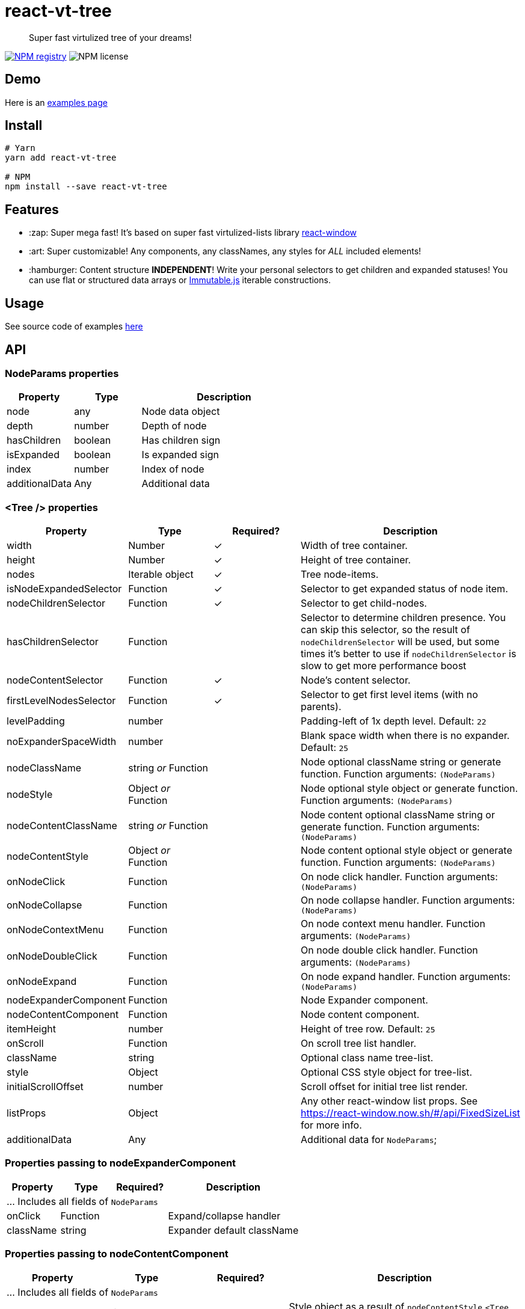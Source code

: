 = react-vt-tree

> Super fast virtulized tree of your dreams!

image:https://img.shields.io/npm/v/react-vt-tree.svg?style=for-the-badge[NPM registry,link=https://yarnpkg.com/en/package/react-vt-tree]
image:https://img.shields.io/badge/license-mit-red.svg?style=for-the-badge[NPM license]

== Demo

Here is an link:https://avin.github.io/react-vt-tree[examples page]

== Install

```bash
# Yarn
yarn add react-vt-tree

# NPM
npm install --save react-vt-tree
```

== Features

* :zap: Super mega fast! It's based on super fast virtulized-lists library link:https://github.com/bvaughn/react-window[react-window]
* :art: Super customizable! Any components, any classNames, any styles for _ALL_ included elements!
* :hamburger: Content structure **INDEPENDENT**! Write your personal selectors to get children and expanded statuses! You
  can use flat or structured data arrays or link:https://facebook.github.io/immutable-js[Immutable.js] iterable constructions.

== Usage

See source code of examples link:./storybook[here]

== API

=== NodeParams properties

[cols="2,2,5",options="header"]
|===========================================
| Property             | Type    | Description
| node                 | any     | Node data object
| depth                | number  | Depth of node
| hasChildren          | boolean | Has children sign
| isExpanded           | boolean | Is expanded sign
| index                | number  | Index of node
| additionalData       | Any     | Additional data
|===========================================

=== <Tree /> properties

[cols="2,2,^2,5",options="header"]
|===========================================
| Property
| Type
| Required?
| Description

| width
| Number
| ✓
| Width of tree container.

| height
| Number
| ✓
| Height of tree container.

| nodes
| Iterable object
| ✓
| Tree node-items.

| isNodeExpandedSelector
| Function
| ✓
| Selector to get expanded status of node item.

| nodeChildrenSelector
| Function
| ✓
| Selector to get child-nodes.

| hasChildrenSelector
| Function
|
| Selector to determine children presence. You can skip this selector, so the result
of `nodeChildrenSelector` will be used, but some times it's better to use
if `nodeChildrenSelector` is slow to get more performance boost

| nodeContentSelector
| Function
| ✓
| Node's content selector.

| firstLevelNodesSelector
| Function
| ✓
| Selector to get first level items (with no parents).

| levelPadding
| number
|
| Padding-left of 1x depth level. Default: `22`

| noExpanderSpaceWidth
| number
|
| Blank space width when there is no expander. Default: `25`

| nodeClassName
| string _or_ Function
|
| Node optional className string or generate function. Function arguments: `(NodeParams)`

| nodeStyle
| Object _or_ Function
|
| Node optional style object or generate function. Function arguments: `(NodeParams)`

| nodeContentClassName
| string _or_ Function
|
| Node content optional className string or generate function. Function arguments: `(NodeParams)`

| nodeContentStyle
| Object _or_ Function
|
| Node content optional style object or generate function. Function arguments: `(NodeParams)`

| onNodeClick
| Function
|
| On node click handler. Function arguments: `(NodeParams)`

| onNodeCollapse
| Function
|
| On node collapse handler. Function arguments: `(NodeParams)`

| onNodeContextMenu
| Function
|
| On node context menu handler. Function arguments: `(NodeParams)`

| onNodeDoubleClick
| Function
|
| On node double click handler. Function arguments: `(NodeParams)`

| onNodeExpand
| Function
|
| On node expand handler. Function arguments: `(NodeParams)`

| nodeExpanderComponent
| Function
|
| Node Expander component.

| nodeContentComponent
| Function
|
| Node content component.

| itemHeight
| number
|
| Height of tree row. Default: `25`

| onScroll
| Function
|
| On scroll tree list handler.

| className
| string
|
| Optional class name tree-list.

| style
| Object
|
| Optional CSS style object for tree-list.

| initialScrollOffset
| number
|
| Scroll offset for initial tree list render.

| listProps
| Object
|
| Any other react-window list props. See https://react-window.now.sh/#/api/FixedSizeList for more info.

| additionalData
| Any
|
| Additional data for `NodeParams`;

|===========================================

=== Properties passing to nodeExpanderComponent

[cols="2,2,^2,5",options="header"]
|===========================================
| Property      | Type     | Required? | Description
4+| ... Includes all fields of `NodeParams`
| onClick       | Function |           | Expand/collapse handler
| className     | string   |           | Expander default className
|===========================================

=== Properties passing to nodeContentComponent

[cols="2,2,^2,5",options="header"]
|===========================================
| Property      | Type   | Required? | Description
4+| ... Includes all fields of `NodeParams`
| style         | Object |           | Style object as a result of `nodeContentStyle` `<Tree />` property
| className     | string |           | ClassName string as a result of `nodeContentClassName` `<Tree />` property
|===========================================

== License

MIT © link:https://github.com/avin[avin]
